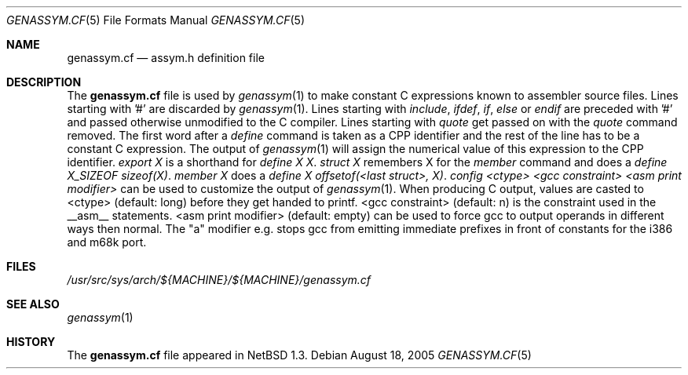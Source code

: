 .\"	$NetBSD: genassym.cf.5,v 1.12.38.1 2019/09/02 16:39:21 martin Exp $
.\"
.\" Copyright (c) 1997 Matthias Pfaller.
.\" All rights reserved.
.\"
.\" Redistribution and use in source and binary forms, with or without
.\" modification, are permitted provided that the following conditions
.\" are met:
.\" 1. Redistributions of source code must retain the above copyright
.\"    notice, this list of conditions and the following disclaimer.
.\" 2. Redistributions in binary form must reproduce the above copyright
.\"    notice, this list of conditions and the following disclaimer in the
.\"    documentation and/or other materials provided with the distribution.
.\"
.\" THIS SOFTWARE IS PROVIDED BY THE AUTHOR ``AS IS'' AND ANY EXPRESS OR
.\" IMPLIED WARRANTIES, INCLUDING, BUT NOT LIMITED TO, THE IMPLIED WARRANTIES
.\" OF MERCHANTABILITY AND FITNESS FOR A PARTICULAR PURPOSE ARE DISCLAIMED.
.\" IN NO EVENT SHALL THE AUTHOR BE LIABLE FOR ANY DIRECT, INDIRECT,
.\" INCIDENTAL, SPECIAL, EXEMPLARY, OR CONSEQUENTIAL DAMAGES (INCLUDING, BUT
.\" NOT LIMITED TO, PROCUREMENT OF SUBSTITUTE GOODS OR SERVICES; LOSS OF USE,
.\" DATA, OR PROFITS; OR BUSINESS INTERRUPTION) HOWEVER CAUSED AND ON ANY
.\" THEORY OF LIABILITY, WHETHER IN CONTRACT, STRICT LIABILITY, OR TORT
.\" (INCLUDING NEGLIGENCE OR OTHERWISE) ARISING IN ANY WAY OUT OF THE USE OF
.\" THIS SOFTWARE, EVEN IF ADVISED OF THE POSSIBILITY OF SUCH DAMAGE.
.\"
.Dd August 18, 2005
.Dt GENASSYM.CF 5
.Os
.Sh NAME
.Nm genassym.cf
.Nd assym.h definition file
.Sh DESCRIPTION
The
.Nm
file is used by
.Xr genassym 1
to make constant C expressions known to assembler source files.
Lines starting with '#' are discarded by
.Xr genassym 1 .
Lines starting with
.Em include ,
.Em ifdef ,
.Em if ,
.Em else
or
.Em endif
are preceded with '#' and passed otherwise unmodified to the C compiler.
Lines starting with
.Em quote
get passed on with the
.Em quote
command removed.
The first word after a
.Em define
command is taken as a CPP identifier and the rest of the line has to be
a constant C expression. The output of
.Xr genassym 1
will assign the numerical value of this expression to the CPP identifier.
.Em "export X"
is a shorthand for
.Em "define X X" .
.Em "struct X"
remembers X for the
.Em member
command and does a
.Em "define X_SIZEOF sizeof(X)" .
.Em "member X"
does a
.Em "define X offsetof(<last struct>, X)" .
.Em "config <ctype> <gcc constraint> <asm print modifier>"
can be used to customize the output of
.Xr genassym 1 .
When producing C output, values are casted to <ctype> (default: long)
before they get handed to printf. <gcc constraint> (default: n) is the
constraint used in the __asm__ statements. <asm print modifier> (default:
empty) can be used to force gcc to output operands in different ways
then normal. The "a" modifier e.g. stops gcc from emitting immediate
prefixes in front of constants for the i386 and m68k port.
.Sh FILES
.Pa /usr/src/sys/arch/${MACHINE}/${MACHINE}/genassym.cf
.Sh SEE ALSO
.Xr genassym 1
.Sh HISTORY
The
.Nm
file appeared in
.Nx 1.3 .
